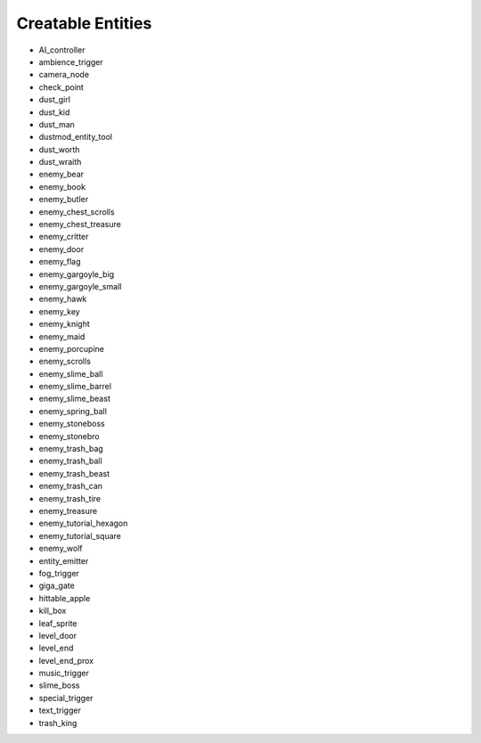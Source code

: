 Creatable Entities
==================

- AI_controller
- ambience_trigger
- camera_node
- check_point
- dust_girl
- dust_kid
- dust_man
- dustmod_entity_tool
- dust_worth
- dust_wraith
- enemy_bear
- enemy_book
- enemy_butler
- enemy_chest_scrolls
- enemy_chest_treasure
- enemy_critter
- enemy_door
- enemy_flag
- enemy_gargoyle_big
- enemy_gargoyle_small
- enemy_hawk
- enemy_key
- enemy_knight
- enemy_maid
- enemy_porcupine
- enemy_scrolls
- enemy_slime_ball
- enemy_slime_barrel
- enemy_slime_beast
- enemy_spring_ball
- enemy_stoneboss
- enemy_stonebro
- enemy_trash_bag
- enemy_trash_ball
- enemy_trash_beast
- enemy_trash_can
- enemy_trash_tire
- enemy_treasure
- enemy_tutorial_hexagon
- enemy_tutorial_square
- enemy_wolf
- entity_emitter
- fog_trigger
- giga_gate
- hittable_apple
- kill_box
- leaf_sprite
- level_door
- level_end
- level_end_prox
- music_trigger
- slime_boss
- special_trigger
- text_trigger
- trash_king
